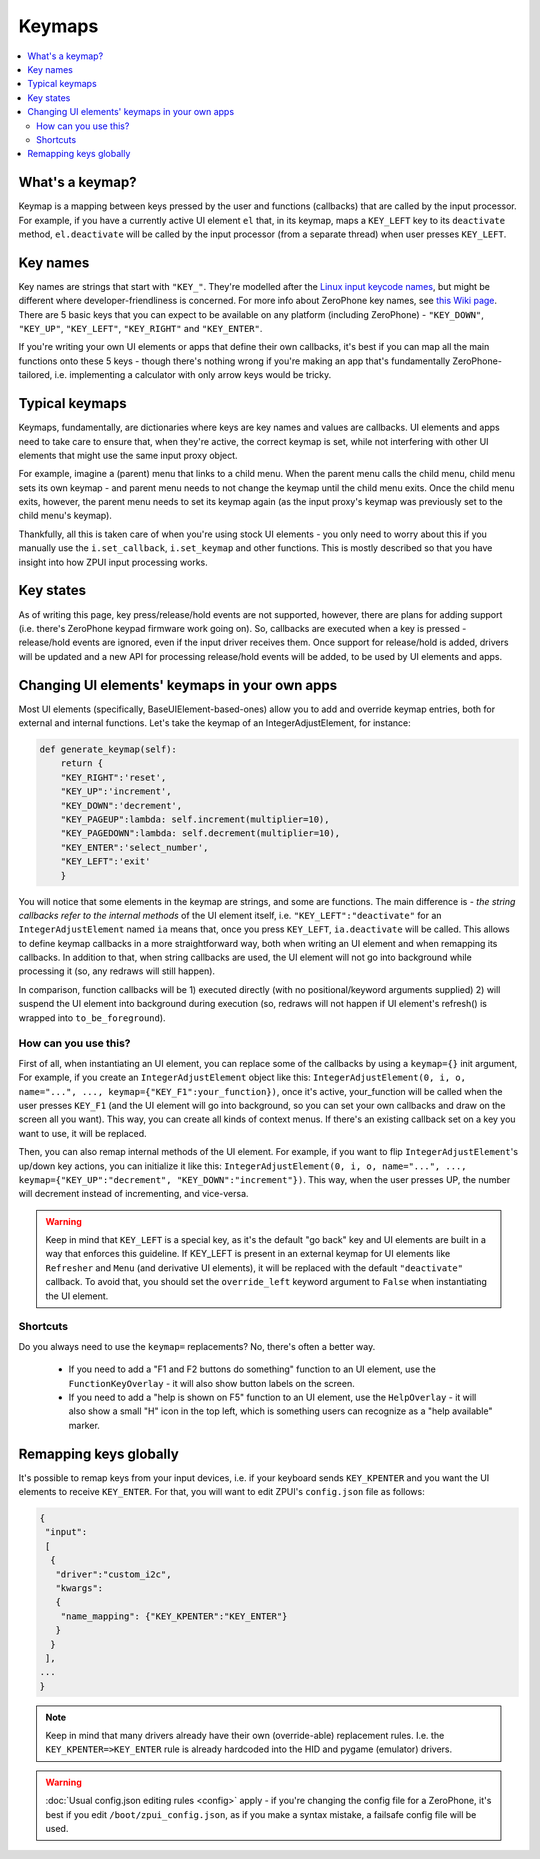 .. _keymap:

#######
Keymaps
#######

.. contents::
    :local:
    :depth: 2

What's a keymap?
================

Keymap is a mapping between keys pressed by the user and functions (callbacks) that are called by the input processor. For example, if you have a currently active UI element ``el`` that, in its keymap, maps a ``KEY_LEFT`` key to its ``deactivate`` method, ``el.deactivate`` will be called by the input processor (from a separate thread) when user presses ``KEY_LEFT``.

Key names
=========

Key names are strings that start with ``"KEY_"``. They're modelled after the `Linux input keycode names`_, but might be different where developer-friendliness is concerned. For more info about ZeroPhone key names, see `this Wiki page`_. There are 5 basic keys that you can expect to be available on any platform (including ZeroPhone) - ``"KEY_DOWN"``, ``"KEY_UP"``, ``"KEY_LEFT"``, ``"KEY_RIGHT"`` and ``"KEY_ENTER"``.

If you're writing your own UI elements or apps that define their own callbacks, it's best if you can map all the main functions onto these 5 keys - though there's nothing wrong if you're making an app that's fundamentally ZeroPhone-tailored, i.e. implementing a calculator with only arrow keys would be tricky.

.. _Linux input keycode names: https://elixir.bootlin.com/linux/v2.6.38/source/include/linux/input.h#L182
.. _this Wiki page: https://wiki.zerophone.org/Keypad

Typical keymaps
===============

Keymaps, fundamentally, are dictionaries where keys are key names and values are callbacks. UI elements and apps need to take care to ensure that, when they're active, the correct keymap is set, while not interfering with other UI elements that might use the same input proxy object.

For example, imagine a (parent) menu that links to a child menu. When the parent menu calls the child menu, child menu sets its own keymap - and parent menu needs to not change the keymap until the child menu exits. Once the child menu exits, however, the parent menu needs to set its keymap again (as the input proxy's keymap was previously set to the child menu's keymap).

Thankfully, all this is taken care of when you're using stock UI elements - you only need to worry about this if you manually use the ``i.set_callback``, ``i.set_keymap`` and other functions. This is mostly described so that you have insight into how ZPUI input processing works.

Key states
==========

As of writing this page, key press/release/hold events are not supported, however, there are plans for adding support (i.e. there's ZeroPhone keypad firmware work going on). So, callbacks are executed when a key is pressed - release/hold events are ignored, even if the input driver receives them. Once support for release/hold is added, drivers will be updated and a new API for processing release/hold events will be added, to be used by UI elements and apps.

Changing UI elements' keymaps in your own apps
==============================================

Most UI elements (specifically, BaseUIElement-based-ones) allow you to add and override keymap entries, both for external and internal functions. Let's take the keymap of an IntegerAdjustElement, for instance:

.. code-block:: python

    def generate_keymap(self):
        return {
        "KEY_RIGHT":'reset',
        "KEY_UP":'increment',
        "KEY_DOWN":'decrement',
        "KEY_PAGEUP":lambda: self.increment(multiplier=10),
        "KEY_PAGEDOWN":lambda: self.decrement(multiplier=10),
        "KEY_ENTER":'select_number',
        "KEY_LEFT":'exit'
        }

You will notice that some elements in the keymap are strings, and some are functions. The main difference is - *the string callbacks refer to the internal methods* of the UI element itself, i.e. ``"KEY_LEFT":"deactivate"`` for an ``IntegerAdjustElement`` named ``ia`` means that, once you press ``KEY_LEFT``, ``ia.deactivate`` will be called. This allows to define keymap callbacks in a more straightforward way, both when writing an UI element and when remapping its callbacks. In addition to that, when string callbacks are used, the UI element will not go into background while processing it (so, any redraws will still happen).

In comparison, function callbacks will be 1) executed directly (with no positional/keyword arguments supplied) 2) will suspend the UI element into background during execution (so, redraws will not happen if UI element's refresh() is wrapped into ``to_be_foreground``).

How can you use this?
---------------------

First of all, when instantiating an UI element, you can replace some of the callbacks by using a ``keymap={}`` init argument, For example, if you create an ``IntegerAdjustElement`` object like this: ``IntegerAdjustElement(0, i, o, name="...", ..., keymap={"KEY_F1":your_function})``, once it's active, your_function will be called when the user presses ``KEY_F1`` (and the UI element will go into background, so you can set your own callbacks and draw on the screen all you want). This way, you can create all kinds of context menus. If there's an existing callback set on a key you want to use, it will be replaced.

Then, you can also remap internal methods of the UI element. For example, if you want to flip ``IntegerAdjustElement``'s up/down key actions, you can initialize it like this: ``IntegerAdjustElement(0, i, o, name="...", ..., keymap={"KEY_UP":"decrement", "KEY_DOWN":"increment"})``. This way, when the user presses UP, the number will decrement instead of incrementing, and vice-versa.

.. warning:: Keep in mind that ``KEY_LEFT`` is a special key, as it's the default "go back" key and UI elements are built in a way that enforces this guideline. If KEY_LEFT is present in an external keymap for UI elements like ``Refresher`` and ``Menu`` (and derivative UI elements), it will be replaced with the default ``"deactivate"`` callback. To avoid that, you should set the ``override_left`` keyword argument to ``False`` when instantiating the UI element.

Shortcuts
---------

Do you always need to use the ``keymap=`` replacements? No, there's often a better way.

  * If you need to add a "F1 and F2 buttons do something" function to an UI element, use the ``FunctionKeyOverlay`` - it will also show button labels on the screen.
  * If you need to add a "help is shown on F5" function to an UI element, use the ``HelpOverlay`` - it will also show a small "H" icon in the top left, which is something users can recognize as a "help available" marker.

Remapping keys globally
=======================

It's possible to remap keys from your input devices, i.e. if your keyboard sends ``KEY_KPENTER`` and you want the UI elements to receive ``KEY_ENTER``. For that, you will want to edit ZPUI's ``config.json`` file as follows:

.. code:: json

    {
     "input":
     [
      {
       "driver":"custom_i2c",
       "kwargs":
       {
        "name_mapping": {"KEY_KPENTER":"KEY_ENTER"}
       }
      }
     ],
    ...
    }

.. note:: Keep in mind that many drivers already have their own (override-able) replacement rules. I.e. the ``KEY_KPENTER=>KEY_ENTER`` rule is already hardcoded into the HID and pygame (emulator) drivers.

.. warning:: :doc:`Usual config.json editing rules <config>` apply - if you're changing the config file for a ZeroPhone, it's best if you edit ``/boot/zpui_config.json``, as if you make a syntax mistake, a failsafe config file will be used.
